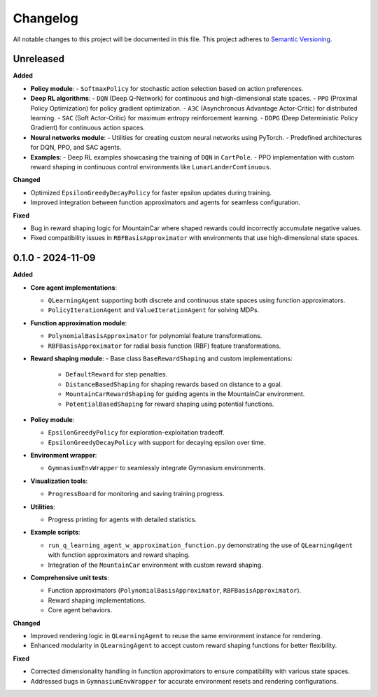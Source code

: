 Changelog
=========

All notable changes to this project will be documented in this file. This project adheres to `Semantic Versioning <https://semver.org/>`_.

Unreleased
-----------

**Added**

- **Policy module**:
  - ``SoftmaxPolicy`` for stochastic action selection based on action preferences.
- **Deep RL algorithms**:
  - ``DQN`` (Deep Q-Network) for continuous and high-dimensional state spaces.
  - ``PPO`` (Proximal Policy Optimization) for policy gradient optimization.
  - ``A3C`` (Asynchronous Advantage Actor-Critic) for distributed learning.
  - ``SAC`` (Soft Actor-Critic) for maximum entropy reinforcement learning.
  - ``DDPG`` (Deep Deterministic Policy Gradient) for continuous action spaces.
- **Neural networks module**:
  - Utilities for creating custom neural networks using PyTorch.
  - Predefined architectures for DQN, PPO, and SAC agents.
- **Examples**:
  - Deep RL examples showcasing the training of ``DQN`` in ``CartPole``.
  - PPO implementation with custom reward shaping in continuous control environments like ``LunarLanderContinuous``.

**Changed**

- Optimized ``EpsilonGreedyDecayPolicy`` for faster epsilon updates during training.
- Improved integration between function approximators and agents for seamless configuration.

**Fixed**

- Bug in reward shaping logic for MountainCar where shaped rewards could incorrectly accumulate negative values.
- Fixed compatibility issues in ``RBFBasisApproximator`` with environments that use high-dimensional state spaces.

0.1.0 - 2024-11-09
-------------------

**Added**

- **Core agent implementations**:
  
  - ``QLearningAgent`` supporting both discrete and continuous state spaces using function approximators.
  - ``PolicyIterationAgent`` and ``ValueIterationAgent`` for solving MDPs.
- **Function approximation module**:
  
  - ``PolynomialBasisApproximator`` for polynomial feature transformations.
  - ``RBFBasisApproximator`` for radial basis function (RBF) feature transformations.
- **Reward shaping module**:
  - Base class ``BaseRewardShaping`` and custom implementations:

    - ``DefaultReward`` for step penalties.
    - ``DistanceBasedShaping`` for shaping rewards based on distance to a goal.
    - ``MountainCarRewardShaping`` for guiding agents in the MountainCar environment.
    - ``PotentialBasedShaping`` for reward shaping using potential functions.
- **Policy module**:

  - ``EpsilonGreedyPolicy`` for exploration-exploitation tradeoff.
  - ``EpsilonGreedyDecayPolicy`` with support for decaying epsilon over time.
- **Environment wrapper**:
  
  - ``GymnasiumEnvWrapper`` to seamlessly integrate Gymnasium environments.
- **Visualization tools**:
  
  - ``ProgressBoard`` for monitoring and saving training progress.
- **Utilities**:
  
  - Progress printing for agents with detailed statistics.
- **Example scripts**:
  
  - ``run_q_learning_agent_w_approximation_function.py`` demonstrating the use of ``QLearningAgent`` with function approximators and reward shaping.
  
  - Integration of the ``MountainCar`` environment with custom reward shaping.
- **Comprehensive unit tests**:
  
  - Function approximators (``PolynomialBasisApproximator``, ``RBFBasisApproximator``).
  - Reward shaping implementations.
  - Core agent behaviors.

**Changed**

- Improved rendering logic in ``QLearningAgent`` to reuse the same environment instance for rendering.
- Enhanced modularity in ``QLearningAgent`` to accept custom reward shaping functions for better flexibility.

**Fixed**

- Corrected dimensionality handling in function approximators to ensure compatibility with various state spaces.
- Addressed bugs in ``GymnasiumEnvWrapper`` for accurate environment resets and rendering configurations.
